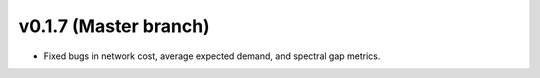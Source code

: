.. _whatsnew_0170:

v0.1.7 (Master branch)
---------------------------------------------------

* Fixed bugs in network cost, average expected demand, and spectral gap metrics.